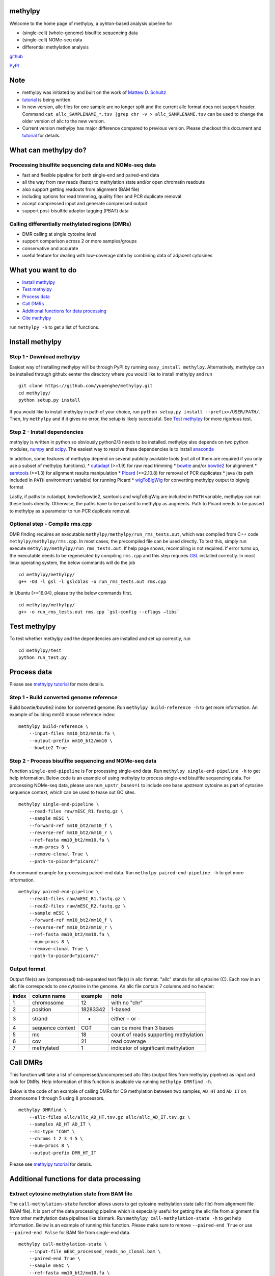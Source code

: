 methylpy
========

Welcome to the home page of methylpy, a pyhton-based analysis pipeline
for

-  (single-cell) (whole-genome) bisulfite sequencing data
-  (single-cell) NOMe-seq data
-  differential methylation analysis

`github <https://github.com/yupenghe/methylpy>`__

`PyPI <https://pypi.python.org/pypi/methylpy/>`__

Note
====

-  methylpy was initiated by and built on the work of `Mattew D.
   Schultz <https://github.com/schultzmattd>`__
-  `tutorial <https://github.com/yupenghe/methylpy/blob/methylpy/tutorial.md>`__
   is being written
-  In new version, allc files for one sample are no longer split and the
   current allc format does not support header. Command
   ``cat allc_SAMPLENAME_*.tsv |grep chr -v > allc_SAMPLENAME.tsv`` can
   be used to change the older version of allc to the new version.
-  Current version methylpy has major difference compared to previous
   version. Please checkout this document and
   `tutorial <https://github.com/yupenghe/methylpy/blob/methylpy/tutorial.md>`__
   for details.

What can methylpy do?
=====================

Processing bisulfite sequencing data and NOMe-seq data
^^^^^^^^^^^^^^^^^^^^^^^^^^^^^^^^^^^^^^^^^^^^^^^^^^^^^^

-  fast and flexible pipeline for both single-end and paired-end data
-  all the way from raw reads (fastq) to methylation state and/or open
   chromatin readouts
-  also support getting readouts from alignment (BAM file)
-  including options for read trimming, quality filter and PCR duplicate
   removal
-  accept compressed input and generate compressed output
-  support post-bisulfite adaptor tagging (PBAT) data

Calling differentially methylated regions (DMRs)
^^^^^^^^^^^^^^^^^^^^^^^^^^^^^^^^^^^^^^^^^^^^^^^^

-  DMR calling at single cytosine level
-  support comparison across 2 or more samples/groups
-  conservative and accurate
-  useful feature for dealing with low-coverage data by combining data
   of adjacent cytosines

What you want to do
===================

-  `Install methylpy <#install-methylpy>`__
-  `Test methylpy <#test-methylpy>`__
-  `Process data <#process-data>`__
-  `Call DMRs <#call-dmrs>`__
-  `Additional functions for data
   processing <#additional-functions-for-data-processing>`__
-  `Cite methylpy <#cite-methylpy>`__

run ``methylpy -h`` to get a list of functions.

Install methylpy
================

Step 1 - Download methylpy
^^^^^^^^^^^^^^^^^^^^^^^^^^

Easiest way of installing methylpy will be through PyPI by running
``easy_install methylpy``. Alternatively, methylpy can be installed
through github: eenter the directory where you would like to install
methylpy and run

::

    git clone https://github.com/yupenghe/methylpy.git
    cd methylpy/
    python setup.py install

If you would like to install methylpy in path of your choice, run
``python setup.py install --prefix=/USER/PATH/``. Then, try ``methylpy``
and if it gives no error, the setup is likely successful. See `Test
methylpy <#test-methylpy>`__ for more rigorious test.

Step 2 - Install dependencies
^^^^^^^^^^^^^^^^^^^^^^^^^^^^^

methylpy is written in python so obviously python2/3 needs to be
installed. methylpy also depends on two python modules,
`numpy <http://www.numpy.org/>`__ and
`scipy <https://www.scipy.org/>`__. The easiest way to resolve these
dependencies is to install
`anaconda <https://www.anaconda.com/download/>`__

In addition, some features of methylpy depend on several publicly
available tools (not all of them are required if you only use a subset
of methylpy functions). \*
`cutadapt <http://cutadapt.readthedocs.io/en/stable/installation.html>`__
(>=1.9) for raw read trimming \*
`bowtie <http://bowtie-bio.sourceforge.net/index.shtml>`__ and/or
`bowtie2 <http://bowtie-bio.sourceforge.net/bowtie2/index.shtml>`__ for
alignment \* `samtools <https://github.com/samtools/samtools>`__ (>=1.3)
for alignment results manipulation \*
`Picard <https://broadinstitute.github.io/picard/index.html>`__
(>=2.10.8) for removal of PCR duplicates \* java (its path included in
``PATH`` environment variable) for running Picard \*
`wigToBigWig <http://hgdownload.soe.ucsc.edu/admin/exe/linux.x86_64/wigToBigWig>`__
for converting methylpy output to bigwig format

Lastly, if paths to cutadapt, bowtie/bowtie2, samtools and wigToBigWig
are included in ``PATH`` variable, methylpy can run these tools
directly. Otherwise, the paths have to be passed to methylpy as
augments. Path to Picard needs to be passed to methylpy as a parameter
to run PCR duplicate removal.

Optional step - Compile rms.cpp
^^^^^^^^^^^^^^^^^^^^^^^^^^^^^^^

DMR finding requires an executable
``methylpy/methylpy/run_rms_tests.out``, which was compiled from C++
code ``methylpy/methylpy/rms.cpp``. In most cases, the precompiled file
can be used directly. To test this, simply run execute
``methylpy/methylpy/run_rms_tests.out``. If help page shows, recompiling
is not required. If error turns up, the executable needs to be
regenerated by compiling ``rms.cpp`` and this step requires
`GSL <https://www.gnu.org/software/gsl/>`__ installed correctly. In most
linux operating system, the below commands will do the job

::

    cd methylpy/methylpy/
    g++ -O3 -l gsl -l gslcblas -o run_rms_tests.out rms.cpp

In Ubuntu (>=16.04), please try the below commands first.

::

    cd methylpy/methylpy/
    g++ -o run_rms_tests.out rms.cpp `gsl-config --cflags —libs`

Test methylpy
=============

To test whether methylpy and the dependencies are installed and set up
correctly, run

::

    cd methylpy/test
    python run_test.py

Process data
============

Please see `methylpy
tutorial <https://github.com/yupenghe/methylpy/blob/methylpy/tutorial.md>`__
for more details.

Step 1 - Build converted genome reference
^^^^^^^^^^^^^^^^^^^^^^^^^^^^^^^^^^^^^^^^^

Build bowtie/bowtie2 index for converted genome. Run
``methylpy build-reference -h`` to get more information. An example of
building mm10 mouse reference index:

::

    methylpy build-reference \
        --input-files mm10_bt2/mm10.fa \
        --output-prefix mm10_bt2/mm10 \
        --bowtie2 True

Step 2 - Process bisulfite sequencing and NOMe-seq data
^^^^^^^^^^^^^^^^^^^^^^^^^^^^^^^^^^^^^^^^^^^^^^^^^^^^^^^

Function ``single-end-pipeline`` is For processing single-end data. Run
``methylpy single-end-pipeline -h`` to get help information. Below code
is an example of using methylpy to process single-end bisulfite
sequencing data. For processing NOMe-seq data, please use
``num_upstr_bases=1`` to include one base upstream cytosine as part of
cytosine sequence context, which can be used to tease out GC sites.

::

    methylpy single-end-pipeline \
        --read-files raw/mESC_R1.fastq.gz \
        --sample mESC \
        --forward-ref mm10_bt2/mm10_f \
        --reverse-ref mm10_bt2/mm10_r \
        --ref-fasta mm10_bt2/mm10.fa \
        --num-procs 8 \
        --remove-clonal True \
        --path-to-picard="picard/"

An command example for processing paired-end data. Run
``methylpy paired-end-pipeline -h`` to get more information.

::

    methylpy paired-end-pipeline \
        --read1-files raw/mESC_R1.fastq.gz \
        --read2-files raw/mESC_R2.fastq.gz \
        --sample mESC \
        --forward-ref mm10_bt2/mm10_f \
        --reverse-ref mm10_bt2/mm10_r \
        --ref-fasta mm10_bt2/mm10.fa \
        --num-procs 8 \
        --remove-clonal True \
        --path-to-picard="picard/"

Output format
^^^^^^^^^^^^^

Output file(s) are (compressed) tab-separated text file(s) in allc
format. "allc" stands for all cytosine (C). Each row in an allc file
corresponds to one cytosine in the genome. An allc file contain 7
columns and no header:

+---------+--------------------+------------+-----------------------------------------+
| index   | column name        | example    | note                                    |
+=========+====================+============+=========================================+
| 1       | chromosome         | 12         | with no "chr"                           |
+---------+--------------------+------------+-----------------------------------------+
| 2       | position           | 18283342   | 1-based                                 |
+---------+--------------------+------------+-----------------------------------------+
| 3       | strand             | +          | either + or -                           |
+---------+--------------------+------------+-----------------------------------------+
| 4       | sequence context   | CGT        | can be more than 3 bases                |
+---------+--------------------+------------+-----------------------------------------+
| 5       | mc                 | 18         | count of reads supporting methylation   |
+---------+--------------------+------------+-----------------------------------------+
| 6       | cov                | 21         | read coverage                           |
+---------+--------------------+------------+-----------------------------------------+
| 7       | methylated         | 1          | indicator of significant methylation    |
+---------+--------------------+------------+-----------------------------------------+

Call DMRs
=========

This function will take a list of compressed/uncompressed allc files
(output files from methylpy pipeline) as input and look for DMRs. Help
information of this function is available via running
``methylpy DMRfind -h``.

Below is the code of an example of calling DMRs for CG methylation
between two samples, ``AD_HT`` and ``AD_IT`` on chromosome 1 through 5
using 8 processors.

::

    methylpy DMRfind \
        --allc-files allc/allc_AD_HT.tsv.gz allc/allc_AD_IT.tsv.gz \
        --samples AD_HT AD_IT \
        --mc-type "CGN" \
        --chroms 1 2 3 4 5 \
        --num-procs 8 \
        --output-prefix DMR_HT_IT

Please see `methylpy
tutorial <https://github.com/yupenghe/methylpy/blob/methylpy/tutorial.md>`__
for details.

Additional functions for data processing
========================================

Extract cytosine methylation state from BAM file
^^^^^^^^^^^^^^^^^^^^^^^^^^^^^^^^^^^^^^^^^^^^^^^^

The ``call-methylation-state`` function allows users to get cytosine
methylation state (allc file) from alignment file (BAM file). It is part
of the data processing pipeline which is especially useful for getting
the allc file from alignment file from other methylation data pipelines
like bismark. Run ``methylpy call-methylation-state -h`` to get help
information. Below is an example of running this function. Please make
sure to remove ``--paired-end True`` or use ``--paired-end False`` for
BAM file from single-end data.

::

    methylpy call-methylation-state \
        --input-file mESC_processed_reads_no_clonal.bam \
        --paired-end True \
        --sample mESC \
        --ref-fasta mm10_bt2/mm10.fa \
        --num-procs 8

Get methylation level for genomic regions
^^^^^^^^^^^^^^^^^^^^^^^^^^^^^^^^^^^^^^^^^

Calculating methylation level of certain genomic regions can give an
estimate of the methylation abundance of these loci. This can be
achieved using the ``add-methylation-level`` function. See
``methylpy add-methylation-level -h`` for more details about the input
format and available options.

::

    methylpy add-methylation-level \
        --input-tsv-file DMR_AD_IT.tsv \
        --output-file DMR_AD_IT_with_level.tsv \
        --allc-files allc/allc_AD_HT_1.tsv.gz allc/allc_AD_HT_2.tsv.gz \
            allc/allc_AD_IT_1.tsv.gz allc/allc_AD_IT_2.tsv.gz \
        --samples AD_HT_1 AD_HT_2 AD_IT_1 AD_IT_2 \
        --mc-type CGN \
        --num-procs 4

Merge allc files (of replicates)
^^^^^^^^^^^^^^^^^^^^^^^^^^^^^^^^

The ``merge-allc`` function can merge multiple allc files into a single
allc file. It is useful when separate allc files are generated for
replicates of a tissue or cell type, and one wants to get a single allc
file for that tissue/cell type. See ``methylpy merge-allc -h`` for more
information.

::

    methylpy merge-allc \
        --allc-files allc/allc_AD_HT_1.tsv.gz allc/allc_AD_HT_2.tsv.gz \
        --output-file allc/allc_AD_HT.tsv.gz \
        --compress-output True

Convert allc file to bigwig format
^^^^^^^^^^^^^^^^^^^^^^^^^^^^^^^^^^

The ``allc-to-bigwig`` function generates bigwig file from allc file.
Methylation level will be calculated in equally divided non-overlapping
genomic bins and the output will be stored in a bigwig file. See
``methylpy allc-to-bigwig -h`` for more information.

::

    methylpy allc-to-bigwig \
        --input-allc-file results/allc_mESC.tsv.gz \
        --output-file results/allc_mESC.bw \
        --ref-fasta mm10_bt2/mm10.fa \
        --mc-type CGN \
        --bin-size 100  

Quality filter for bisulfite sequencing reads
^^^^^^^^^^^^^^^^^^^^^^^^^^^^^^^^^^^^^^^^^^^^^

Sometimes, we want to filter out reads that cannot be mapped confidently
or are likely from under-converted DNA fragments. This can be done using
the ``bam-quality-filter`` function. See
``methylpy bam-quality-filter -h`` for parameter inforamtion.

For example, below command can be used to filter out reads with less
than 30 MAPQ score (poor alignment) and with mCH level greater than 0.7
(under-conversion) if the reads contain enough (at least 3) CH sites.

::

    methylpy bam-quality-filter \
        --input-file mESC_processed_reads_no_clonal.bam \
        --output-file mESC_processed_reads_no_clonal.filtered.bam \
        --ref-fasta mm10_bt2/mm10.fa \
        --quality-cutoff 30 \
        --min-num-ch 3 \
        --max-mch-level 0.7 \
        --buffer-line-number 100

Reidentify DMRs from existing result
^^^^^^^^^^^^^^^^^^^^^^^^^^^^^^^^^^^^

methylpy is able to reidentify-DMR based on the result of previous
DMRfind run. This function is especially useful in picking out DMRs
across a subset of categories and/or with different filters. See
``methylpy reidentify-DMR -h`` for details about the options.

::

    methylpy reidentify-DMR \
        --input-rms-file results/DMR_P0_FBvsHT_rms_results.tsv.gz \
        --output-file results/DMR_P0_FBvsHT_rms_results_recollapsed.tsv \
        --collapse-samples P0_FB_1 P0_FB_2 P0_HT_1 P0_HT_2 \
        --sample-category P0_FB P0_FB P0_HT P0_HT \
        --min-cluster 2

Cite methylpy
=============

If you use methylpy, please cite >Matthew D. Schultz, Yupeng He, John
W.Whitaker, Manoj Hariharan, Eran A. Mukamel, Danny Leung, Nisha
Rajagopal, Joseph R. Nery, Mark A. Urich, Huaming Chen, Shin Lin, Yiing
Lin, Bing Ren, Terrence J. Sejnowski, Wei Wang, Joseph R. Ecker. Human
Body Epigenome Maps Reveal Noncanonical DNA Methylation Variation.
Nature. 523(7559):212-216, 2015 Jul.

